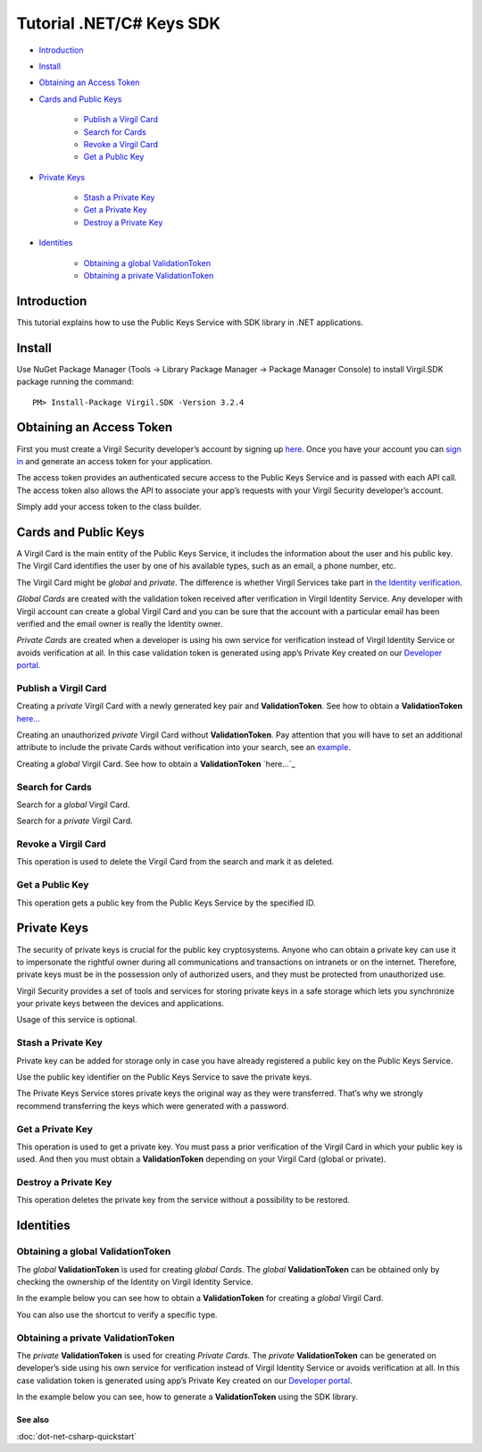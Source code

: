 ==========================
Tutorial .NET/C# Keys SDK
==========================

-  `Introduction <introduction>`__
-  `Install <install>`__
-  `Obtaining an Access Token <obtaining-an-access-token>`__
-  `Cards and Public Keys <cards-and-public-keys>`__

	-  `Publish a Virgil Card <publish-a-virgil-card>`__
	-  `Search for Cards <search-for-cards>`__
	-  `Revoke a Virgil Card <revoke-a-virgil-card>`__
	-  `Get a Public Key <get-a-public-key>`__

-  `Private Keys <private-keys>`__

	-  `Stash a Private Key <stash-a-private-key>`__
	-  `Get a Private Key <get-a-private-key>`__
	-  `Destroy a Private Key <destroy-a-private-key>`__

-  `Identities <identities>`__

	-  `Obtaining a global ValidationToken <obtaining-a-global-validationtoken>`__
	-  `Obtaining a private ValidationToken <obtaining-a-private-validationtoken>`__

Introduction
------------

This tutorial explains how to use the Public Keys Service with SDK
library in .NET applications.

Install
-------

Use NuGet Package Manager (Tools -> Library Package Manager -> Package
Manager Console) to install Virgil.SDK package running the command:

::

    PM> Install-Package Virgil.SDK -Version 3.2.4

Obtaining an Access Token
-------------------------

First you must create a Virgil Security developer’s account by signing
up `here <https://developer.virgilsecurity.com/account/signup>`_. Once you have your account you can `sign in <https://developer.virgilsecurity.com/account/signin>`_ and generate
an access token for your application.

The access token provides an authenticated secure access to the Public
Keys Service and is passed with each API call. The access token also
allows the API to associate your app’s requests with your Virgil
Security developer’s account.

Simply add your access token to the class builder.

.. code-block:: csharp
    :linenos:

    var serviceHub = ServiceHub.Create("%ACCESS_TOKEN%");

Cards and Public Keys
---------------------

A Virgil Card is the main entity of the Public Keys Service, it includes
the information about the user and his public key. The Virgil Card
identifies the user by one of his available types, such as an email, a
phone number, etc.

The Virgil Card might be *global* and *private*. The difference is
whether Virgil Services take part in `the Identity verification <#identities>`_.

*Global Cards* are created with the validation token received after
verification in Virgil Identity Service. Any developer with Virgil
account can create a global Virgil Card and you can be sure that the
account with a particular email has been verified and the email owner is
really the Identity owner.

*Private Cards* are created when a developer is using his own service
for verification instead of Virgil Identity Service or avoids
verification at all. In this case validation token is generated using
app’s Private Key created on our `Developer portal`_.

Publish a Virgil Card
^^^^^^^^^^^^^^^^^^^^^

Creating a *private* Virgil Card with a newly generated key pair and
**ValidationToken**. See how to obtain a **ValidationToken** `here… <obtaining-a-private-validationtoken>`__

.. code-block:: csharp
    :linenos:

    var keyPair = VirgilKeyPair.Generate();

    var identity = new IdentityInfo {
        Value = "demo_virgil",
        Type = "username",
        ValidationToken = "%VALIDATION_TOKEN%"
    };

    var myCard = await serviceHub.Cards
        .Create(identity, keyPair.PublicKey(), keyPair.PrivateKey());

​Creating an unauthorized *private* Virgil Card without
**ValidationToken**. Pay attention that you will have to set an
additional attribute to include the private Cards without verification
into your search, see an `example <#search-for-cards>`_.

.. code-block:: csharp
    :linenos:

    var keyPair = VirgilKeyPair.Generate();

    var identity = new IdentityInfo {
        Value = "demo_virgil",
        Type = "username"
    };

    var myCard = await serviceHub.Cards
        .Create(identity, keyPair.PublicKey(), keyPair.PrivateKey());

Creating a *global* Virgil Card. See how to obtain a **ValidationToken**
`here…`_

.. code-block:: csharp
    :linenos:

    var keyPair = VirgilKeyPair.Generate();

    var emailVerifier = await serviceHub.Identity
        .VerifyEmail("demo@virgilsecurity.com");

    // get the confirmation code from received email message.

    var authorizedIdentity = await emailVerifier
         .Confirm("%CONFIRMATION_CODE%");

    var myCard = await serviceHub.Cards
        .Create(authorizedIdentity, keyPair.PublicKey(), keyPair.PrivateKey());

Search for Cards
^^^^^^^^^^^^^^^^

Search for a *global* Virgil Card.

.. code-block:: csharp
    :linenos:

    // search for email card.

    var emailCards = await serviceHub.Cards
        .Search("demo@virgilsecurity.com", IdentityType.Email);

    // search for application card.

    var appCards = await serviceHub.Cards
        .Search("com.virgilsecurity.mail", IdentityType.Application);

Search for a *private* Virgil Card.

.. code-block:: csharp
    :linenos:

    var foundCards = await serviceHub.Cards.Search("virgil_demo");

    // or search for Virgil Cards including unauthorized ones.

    foundCards = await serviceHub.Cards
        .Search("virgil_demo", includeUnauthorized: true);

Revoke a Virgil Card
^^^^^^^^^^^^^^^^^^^^

This operation is used to delete the Virgil Card from the search and
mark it as deleted.

.. code-block:: csharp
    :linenos:

    await serviceHub.Cards.Revoke(myCard.Id, keyPair.PrivateKey());

Get a Public Key
^^^^^^^^^^^^^^^^

This operation gets a public key from the Public Keys Service by the
specified ID.

.. code-block:: csharp
    :linenos:

    await serviceHub.PublicKeys.Get(myCard.PublicKey.Id);

Private Keys
------------

The security of private keys is crucial for the public key
cryptosystems. Anyone who can obtain a private key can use it to
impersonate the rightful owner during all communications and
transactions on intranets or on the internet. Therefore, private keys
must be in the possession only of authorized users, and they must be
protected from unauthorized use.

Virgil Security provides a set of tools and services for storing private
keys in a safe storage which lets you synchronize your private keys
between the devices and applications.

Usage of this service is optional.

Stash a Private Key
^^^^^^^^^^^^^^^^^^^

Private key can be added for storage only in case you have already
registered a public key on the Public Keys Service.

Use the public key identifier on the Public Keys Service to save the
private keys.

The Private Keys Service stores private keys the original way as they
were transferred. That’s why we strongly recommend transferring the keys
which were generated with a password.

.. code-block:: csharp
    :linenos:

    await serviceHub.PrivateKeys.Stash(myCard.Id, keyPair.PrivateKey());

Get a Private Key
^^^^^^^^^^^^^^^^^

This operation is used to get a private key. You must pass a prior
verification of the Virgil Card in which your public key is used. And
then you must obtain a **ValidationToken** depending on your Virgil Card
(global or private).

.. code-block:: csharp
    :linenos:

    var identityInfo = new IdentityInfo {
        Value = "demo@virgilsecurity.com",
        Type = "email",
        ValidationToken = "%VALIDATION_TOKEN%"
    }

    var privateKey = await serviceHub.PrivateKeys.Get(myCard.Id, identityInfo);

Destroy a Private Key
^^^^^^^^^^^^^^^^^^^^^

This operation deletes the private key from the service without a
possibility to be restored.

.. code-block:: csharp
    :linenos:

    await serviceHub.PrivateKeys.Destroy(myCard.Id, keyPair.PrivateKey());

Identities
----------

Obtaining a global ValidationToken
^^^^^^^^^^^^^^^^^^^^^^^^^^^^^^^^^^

The *global* **ValidationToken** is used for creating *global Cards*.
The *global* **ValidationToken** can be obtained only by checking the
ownership of the Identity on Virgil Identity Service.

In the example below you can see how to obtain a **ValidationToken** for
creating a *global* Virgil Card.

.. code-block:: csharp
    :linenos:

    // send a verification request for specified identity type. 

    var verificationResponse = await serviceHub.Identity
        .Verify("test1@virgilsecurity.com", IdentityType.Email);
        
    // confirm an identity using code received on email address.
        
    var validationToken = (await serviceHub.Identity
        .Confirm(identityRequest.Id, "%CONFIRMATION_CODE%")).ValidationToken;

You can also use the shortcut to verify a specific type.

.. code-block:: csharp
    :linenos:

    var emailVerifier = await 
           serviceHub.Identity.VerifyEmail("demo@virgilsecurity.com");

    var confirmedIdentity = await emailVerifier.Confirm("%CONFIRMATION_CODE%");

Obtaining a private ValidationToken
^^^^^^^^^^^^^^^^^^^^^^^^^^^^^^^^^^^

The *private* **ValidationToken** is used for creating *Private Cards*.
The *private* **ValidationToken** can be generated on developer’s side
using his own service for verification instead of Virgil Identity
Service or avoids verification at all. In this case validation token is
generated using app’s Private Key created on our `Developer portal`_.

In the example below you can see, how to generate a **ValidationToken**
using the SDK library.

.. code-block:: csharp
    :linenos:

	var validationToken = ValidationTokenGenerator     
		.Generate("demo_virgil", "username", %APP_PRIVATE_KEY%);

See also
========

:doc:`dot-net-csharp-quickstart`

.. _global: #obtaining-a-global-validationtoken
.. _private: #obtaining-a-private-validationtoken
.. _Developer portal: https://developer.virgilsecurity.com/dashboard/

